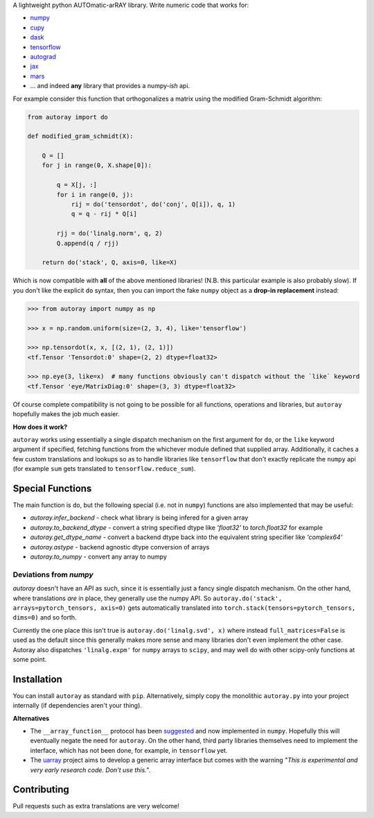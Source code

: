 .. raw:: html

    <img src="https://github.com/jcmgray/autoray/blob/master/docs/images/autoray-header.png" width="500px">


A lightweight python AUTOmatic-arRAY library. Write numeric code that works for:

* `numpy <https://github.com/numpy/numpy>`_
* `cupy <https://github.com/cupy/cupy>`_
* `dask <https://github.com/dask/dask>`_
* `tensorflow <https://github.com/tensorflow/tensorflow>`_
* `autograd <https://github.com/HIPS/autograd>`_
* `jax <https://github.com/google/jax>`_
* `mars <https://github.com/mars-project/mars>`_
* ... and indeed **any** library that provides a numpy-*ish* api.


.. image:: https://travis-ci.org/jcmgray/autoray.svg?branch=master
  :target: https://travis-ci.org/jcmgray/autoray
  :alt: Travis-CI
.. image:: https://codecov.io/gh/jcmgray/autoray/branch/master/graph/badge.svg
  :target: https://codecov.io/gh/jcmgray/autoray
  :alt: Code Coverage
.. image:: https://img.shields.io/lgtm/grade/python/g/jcmgray/autoray.svg
  :target: https://lgtm.com/projects/g/jcmgray/autoray/
  :alt: Code Quality

For example consider this function that orthogonalizes a matrix using the modified Gram-Schmidt algorithm:

.. code:: python3

    from autoray import do

    def modified_gram_schmidt(X):

        Q = []
        for j in range(0, X.shape[0]):

            q = X[j, :]
            for i in range(0, j):
                rij = do('tensordot', do('conj', Q[i]), q, 1)
                q = q - rij * Q[i]

            rjj = do('linalg.norm', q, 2)
            Q.append(q / rjj)

        return do('stack', Q, axis=0, like=X)

Which is now compatible with **all** of the above mentioned libraries! (N.B. this particular example is also probably slow). If you don't like the explicit ``do`` syntax, then you can import the fake ``numpy`` object as a **drop-in replacement** instead:

.. code:: python3

    >>> from autoray import numpy as np

    >>> x = np.random.uniform(size=(2, 3, 4), like='tensorflow')

    >>> np.tensordot(x, x, [(2, 1), (2, 1)])
    <tf.Tensor 'Tensordot:0' shape=(2, 2) dtype=float32>

    >>> np.eye(3, like=x)  # many functions obviously can't dispatch without the `like` keyword
    <tf.Tensor 'eye/MatrixDiag:0' shape=(3, 3) dtype=float32>

Of course complete compatibility is not going to be possible for all functions, operations and libraries, but ``autoray`` hopefully makes the job much easier.

**How does it work?**

``autoray`` works using essentially a single dispatch mechanism on the first  argument for ``do``, or the ``like`` keyword argument if specified, fetching functions from the whichever module defined that supplied array. Additionally, it caches a few custom translations and lookups so as to handle libraries like ``tensorflow`` that don't exactly replicate the ``numpy`` api (for example ``sum`` gets translated to ``tensorflow.reduce_sum``).

Special Functions
-----------------

The main function is ``do``, but the following special (i.e. not in ``numpy``) functions are also implemented that may be useful:

* `autoray.infer_backend` - check what library is being infered for a given array
* `autoray.to_backend_dtype` - convert a string specified dtype like `'float32'` to `torch.float32` for example
* `autoray.get_dtype_name` - convert a backend dtype back into the equivalent string specifier like `'complex64'`
* `autoray.astype` - backend agnostic dtype conversion of arrays
* `autoray.to_numpy` - convert any array to numpy

Deviations from `numpy`
=======================

`autoray` doesn't have an API as such, since it is essentially just a fancy single dispatch mechanism.
On the other hand, where translations *are* in place, they generally use the numpy API. So
``autoray.do('stack', arrays=pytorch_tensors, axis=0)``
gets automatically translated into
``torch.stack(tensors=pytorch_tensors, dims=0)``
and so forth.

Currently the one place this isn't true is ``autoray.do('linalg.svd', x)`` where instead ``full_matrices=False``
is used as the default since this generally makes more sense and many libraries don't even implement the other case.
Autoray also dispatches ``'linalg.expm'`` for ``numpy`` arrays to ``scipy``, and may well do with other scipy-only functions at some point.

Installation
------------

You can install ``autoray`` as standard with ``pip``. Alternatively, simply copy the monolithic ``autoray.py`` into your project internally (if dependencies aren't your thing).

**Alternatives**

* The ``__array_function__`` protocol has been `suggested <https://www.numpy.org/neps/nep-0018-array-function-protocol.html>`_ and now implemented in ``numpy``. Hopefully this will eventually negate the need for ``autoray``. On the other hand, third party libraries themselves need to implement the interface, which has not been done, for example, in ``tensorflow`` yet.
* The `uarray <https://github.com/Quansight-Labs/uarray>`_ project aims to develop a generic array interface but comes with the warning *"This is experimental and very early research code. Don't use this."*.

Contributing
------------

Pull requests such as extra translations are very welcome!
